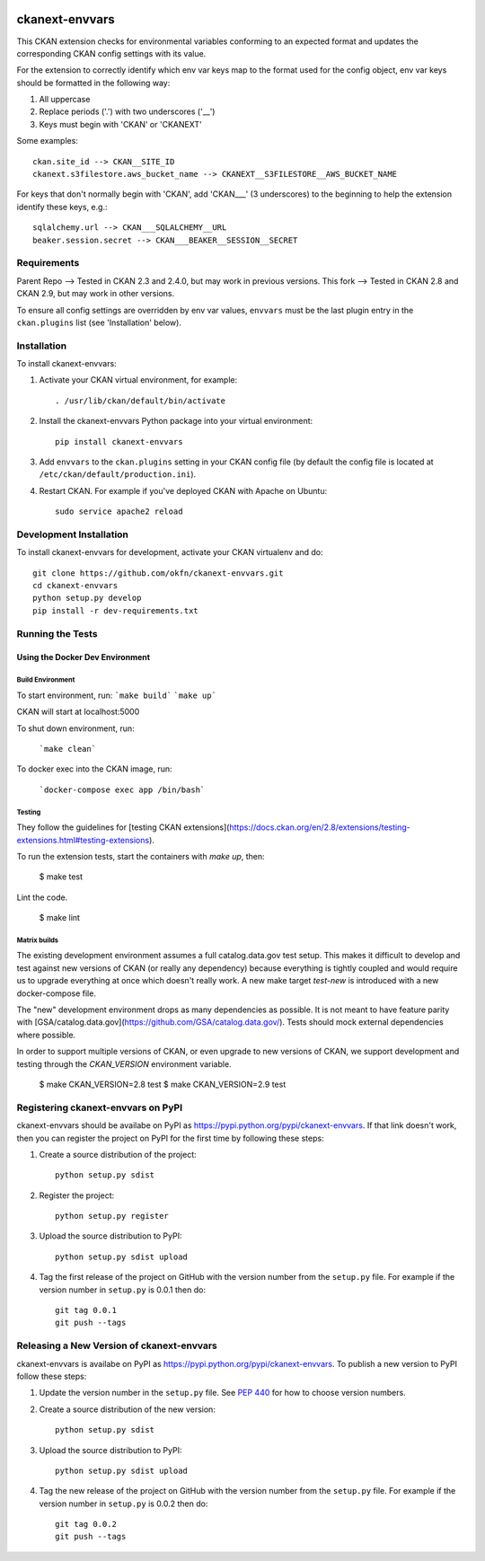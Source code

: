 .. You should enable this project on travis-ci.org and coveralls.io to make
   these badges work. The necessary Travis and Coverage config files have been
   generated for you.

.. image:: https://github.com/GSA/ckanext-geodatagov/actions/workflows/test.yml/badge.svg
    :target: https://github.com/GSA/ckanext-geodatagov/actions


===============
ckanext-envvars
===============

This CKAN extension checks for environmental variables conforming to an
expected format and updates the corresponding CKAN config settings with its
value.

For the extension to correctly identify which env var keys map to the format
used for the config object, env var keys should be formatted in the following
way:

1) All uppercase
2) Replace periods ('.') with two underscores ('__')
3) Keys must begin with 'CKAN' or 'CKANEXT'

Some examples::

    ckan.site_id --> CKAN__SITE_ID
    ckanext.s3filestore.aws_bucket_name --> CKANEXT__S3FILESTORE__AWS_BUCKET_NAME

For keys that don't normally begin with 'CKAN', add 'CKAN___' (3 underscores)
to the beginning to help the extension identify these keys, e.g.::

    sqlalchemy.url --> CKAN___SQLALCHEMY__URL
    beaker.session.secret --> CKAN___BEAKER__SESSION__SECRET


------------
Requirements
------------

Parent Repo --> Tested in CKAN 2.3 and 2.4.0, but may work in previous versions.
This fork   --> Tested in CKAN 2.8 and CKAN 2.9, but may work in other versions.

To ensure all config settings are overridden by env var values, ``envvars``
must be the last plugin entry in the ``ckan.plugins`` list (see 'Installation'
below).


------------
Installation
------------

.. Add any additional install steps to the list below.
   For example installing any non-Python dependencies or adding any required
   config settings.

To install ckanext-envvars:

1. Activate your CKAN virtual environment, for example::

     . /usr/lib/ckan/default/bin/activate

2. Install the ckanext-envvars Python package into your virtual environment::

     pip install ckanext-envvars

3. Add ``envvars`` to the ``ckan.plugins`` setting in your CKAN
   config file (by default the config file is located at
   ``/etc/ckan/default/production.ini``).

4. Restart CKAN. For example if you've deployed CKAN with Apache on Ubuntu::

     sudo service apache2 reload


------------------------
Development Installation
------------------------

To install ckanext-envvars for development, activate your CKAN virtualenv and
do::

    git clone https://github.com/okfn/ckanext-envvars.git
    cd ckanext-envvars
    python setup.py develop
    pip install -r dev-requirements.txt


-----------------
Running the Tests
-----------------

Using the Docker Dev Environment
================================

Build Environment
-----------------

To start environment, run:
```make build```
```make up```

CKAN will start at localhost:5000

To shut down environment, run:

  ```make clean```

To docker exec into the CKAN image, run:

  ```docker-compose exec app /bin/bash```

Testing
-------

They follow the guidelines for [testing CKAN extensions](https://docs.ckan.org/en/2.8/extensions/testing-extensions.html#testing-extensions).

To run the extension tests, start the containers with `make up`, then:

    $ make test

Lint the code.

    $ make lint
    
Matrix builds
-------------

The existing development environment assumes a full catalog.data.gov test setup. This makes
it difficult to develop and test against new versions of CKAN (or really any
dependency) because everything is tightly coupled and would require us to
upgrade everything at once which doesn't really work. A new make target
`test-new` is introduced with a new docker-compose file.

The "new" development environment drops as many dependencies as possible. It is
not meant to have feature parity with
[GSA/catalog.data.gov](https://github.com/GSA/catalog.data.gov/). Tests should
mock external dependencies where possible.

In order to support multiple versions of CKAN, or even upgrade to new versions
of CKAN, we support development and testing through the `CKAN_VERSION`
environment variable.

    $ make CKAN_VERSION=2.8 test
    $ make CKAN_VERSION=2.9 test


-----------------------------------
Registering ckanext-envvars on PyPI
-----------------------------------

ckanext-envvars should be availabe on PyPI as
https://pypi.python.org/pypi/ckanext-envvars. If that link doesn't work, then
you can register the project on PyPI for the first time by following these
steps:

1. Create a source distribution of the project::

     python setup.py sdist

2. Register the project::

     python setup.py register

3. Upload the source distribution to PyPI::

     python setup.py sdist upload

4. Tag the first release of the project on GitHub with the version number from
   the ``setup.py`` file. For example if the version number in ``setup.py`` is
   0.0.1 then do::

       git tag 0.0.1
       git push --tags


------------------------------------------
Releasing a New Version of ckanext-envvars
------------------------------------------

ckanext-envvars is availabe on PyPI as https://pypi.python.org/pypi/ckanext-envvars.
To publish a new version to PyPI follow these steps:

1. Update the version number in the ``setup.py`` file.
   See `PEP 440 <http://legacy.python.org/dev/peps/pep-0440/#public-version-identifiers>`_
   for how to choose version numbers.

2. Create a source distribution of the new version::

     python setup.py sdist

3. Upload the source distribution to PyPI::

     python setup.py sdist upload

4. Tag the new release of the project on GitHub with the version number from
   the ``setup.py`` file. For example if the version number in ``setup.py`` is
   0.0.2 then do::

       git tag 0.0.2
       git push --tags
